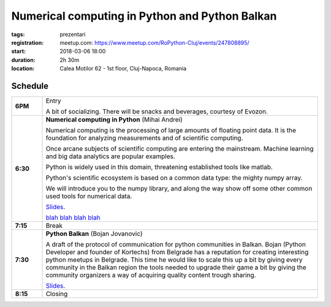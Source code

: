 Numerical computing in Python and Python Balkan
###############################################################

:tags: prezentari
:registration:
    meetup.com: https://www.meetup.com/RoPython-Cluj/events/247808895/
:start: 2018-03-06 18:00
:duration: 2h 30m
:location: Calea Motilor 62 - 1st floor, Cluj-Napoca, Romania

Schedule
========

.. list-table::
    :stub-columns: 1
    :widths: 10 90

    * - 6PM
      - Entry

        A bit of socializing. There will be snacks and beverages, courtesy of
        Evozon.

    * - 6:30
      - **Numerical computing in Python** (Mihai Andrei)

        Numerical computing is the processing of large amounts of floating
        point data. It is the foundation for analyzing measurements and of scientific
        computing.

        Once arcane subjects of scientific computing are entering the
        mainstream. Machine learning and big data analytics are popular examples.

        Python is widely used in this domain, threatening established tools
        like matlab.

        Python's scientific ecosystem is based on a common data type: the
        mighty numpy array.

        We will introduce you to the numpy library, and along the way show off
        some other common used tools for numerical data.

        `Slides <{attach}numpy-slides.html>`__.

        .. raw:: html

            <!--

        `blah <{attach}Digraph.png>`__
        `blah <{attach}heat_field.png>`__
        `blah <{attach}matrix.png>`__
        `blah <{attach}numpy_broadcasting.png>`__

        .. raw:: html

            -->

    * - 7:15
      - Break

    * - 7:30
      - **Python Balkan** (Bojan Jovanovic)

        A draft of the protocol of communication for python communities in
        Balkan. Bojan (Python Developer and founder of Kortechs) from Belgrade
        has a reputation for creating interesting python meetups in Belgrade.
        This time he would like to scale this up a bit by giving every
        community in the Balkan region the tools needed to upgrade their game
        a bit by giving the community organizers a way of acquiring quality
        content trough sharing.

        `Slides <https://docs.google.com/presentation/d/15y01HRcjBJP_1SZoGg-0ikxgoCG463qdJtmj0gfcSLI/present>`__.
    * - 8:15
      - Closing
